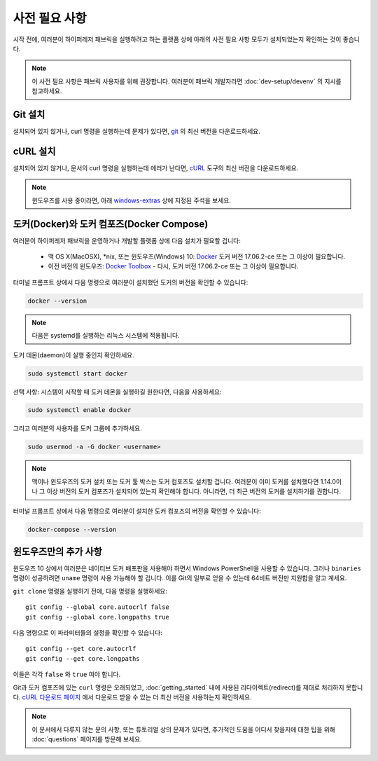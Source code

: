 사전 필요 사항
==============

시작 전에, 여러분이 하이퍼레저 패브릭을 실행하려고 하는 플랫폼 상에 아래의 사전 필요 사항 모두가 설치되었는지 확인하는 것이 좋습니다.

.. note:: 이 사전 필요 사항은 패브릭 사용자를 위해 권장합니다. 여러분이 패브릭 개발자라면 :doc:`dev-setup/devenv` 의 지시를 참고하세요.

Git 설치
--------

설치되어 있지 않거나, curl 명령을 실행하는데 문제가 있다면,
`git <https://git-scm.com/downloads>`_ 의 최신 버전을 다운로드하세요.

cURL 설치
---------

설치되어 있지 않거나, 문서의 curl 명령을 실행하는데 에러가 난다면,
`cURL <https://curl.haxx.se/download.html>`__ 도구의 최신 버전을
다운로드하세요.

.. note:: 윈도우즈를 사용 중이라면, 아래 `windows-extras`_ 상에 지정된
   주석을 보세요.

도커(Docker)와 도커 컴포즈(Docker Compose)
------------------------------------------

여러분이 하이퍼레저 패브릭을 운영하거나 개발할 플랫폼 상에 다음 설치가
필요할 겁니다:

  - 맥 OS X(MacOSX), \*nix, 또는 윈도우즈(Windows) 10: `Docker <https://www.docker.com/get-docker>`__
    도커 버전 17.06.2-ce 또는 그 이상이 필요합니다.
  - 이전 버전의 윈도우즈: `Docker
    Toolbox <https://docs.docker.com/toolbox/toolbox_install_windows/>`__ -
    다시, 도커 버전 17.06.2-ce 또는 그 이상이 필요합니다.

터미널 프롬프트 상에서 다음 명령으로 여러분이 설치했던 도커의 버전을 확인할
수 있습니다:

.. code:: bash

  docker --version

.. note:: 다음은 systemd를 실행하는 리눅스 시스템에 적용됩니다.

도커 데몬(daemon)이 실행 중인지 확인하세요.

.. code:: bash

  sudo systemctl start docker

선택 사항: 시스템이 시작할 때 도커 데몬을 실행하길 원한다면, 다음을 사용하세요:

.. code:: bash

  sudo systemctl enable docker

그리고 여러분의 사용자를 도커 그룹에 추가하세요.

.. code:: bash

  sudo usermod -a -G docker <username>

.. note:: 맥이나 윈도우즈의 도커 설치 또는 도커 툴 박스는 도커 컴포즈도 설치할
          겁니다. 여러분이 이미 도커를 설치했다면 1.14.0이나 그 이상 버전의
          도커 컴포즈가 설치되어 있는지 확인해야 합니다. 아니라면, 더 최근
          버전의 도커를 설치하기를 권합니다.

터미널 프롬프트 상에서 다음 명령으로 여러분이 설치한 도커 컴포즈의 버전을
확인할 수 있습니다:

.. code:: bash

  docker-compose --version

.. _windows-extras:

윈도우즈만의 추가 사항
----------------------

윈도우즈 10 상에서 여러분은 네이티브 도커 배포판을 사용해야 하면서
Windows PowerShell을 사용할 수 있습니다. 그러나 ``binaries`` 명령이
성공하려면 ``uname`` 명령이 사용 가능해야 할 겁니다. 이를 Git의 일부로
얻을 수 있는데 64비트 버전만 지원함을 알고 계세요.

``git clone`` 명령을 실행하기 전에, 다음 명령을 실행하세요:

::

    git config --global core.autocrlf false
    git config --global core.longpaths true

다음 명령으로 이 파라미터들의 설정을 확인할 수 있습니다:

::

    git config --get core.autocrlf
    git config --get core.longpaths

이들은 각각 ``false`` 와 ``true`` 여야 합니다.

Git과 도커 컴포즈에 있는 ``curl`` 명령은 오래되었고,
:doc:`getting_started` 내에 사용된 리다이렉트(redirect)를 제대로
처리하지 못합니다. `cURL 다운로드 페이지
<https://curl.haxx.se/download.html>`__ 에서 다운로드 받을 수 있는
더 최신 버전을 사용하는지 확인하세요.

.. note:: 이 문서에서 다루지 않는 문의 사항, 또는 튜토리얼 상의 문제가 있다면,
          추가적인 도움을 어디서 찾을지에 대한 팁을 위해 :doc:`questions` 페이지를
          방문해 보세요.

.. Licensed under Creative Commons Attribution 4.0 International License
   https://creativecommons.org/licenses/by/4.0/
